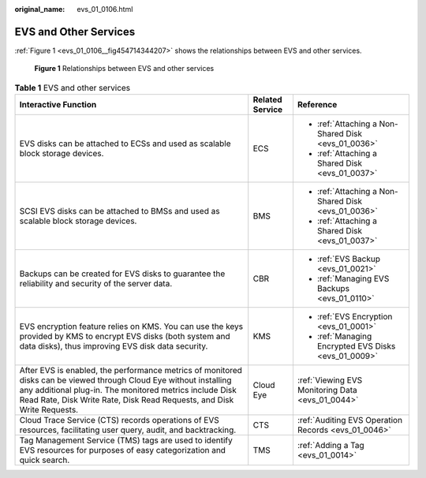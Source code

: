 :original_name: evs_01_0106.html

.. _evs_01_0106:

EVS and Other Services
======================

:ref:`Figure 1 <evs_01_0106__fig454714344207>` shows the relationships between EVS and other services.

.. _evs_01_0106__fig454714344207:

.. figure:: /_static/images/en-us_image_0000001694193601.png
   :alt: **Figure 1** Relationships between EVS and other services

   **Figure 1** Relationships between EVS and other services

.. table:: **Table 1** EVS and other services

   +---------------------------------------------------------------------------------------------------------------------------------------------------------------------------------------------------------------------------------------------------------+-----------------------+------------------------------------------------------+
   | Interactive Function                                                                                                                                                                                                                                    | Related Service       | Reference                                            |
   +=========================================================================================================================================================================================================================================================+=======================+======================================================+
   | EVS disks can be attached to ECSs and used as scalable block storage devices.                                                                                                                                                                           | ECS                   | -  :ref:`Attaching a Non-Shared Disk <evs_01_0036>`  |
   |                                                                                                                                                                                                                                                         |                       | -  :ref:`Attaching a Shared Disk <evs_01_0037>`      |
   +---------------------------------------------------------------------------------------------------------------------------------------------------------------------------------------------------------------------------------------------------------+-----------------------+------------------------------------------------------+
   | SCSI EVS disks can be attached to BMSs and used as scalable block storage devices.                                                                                                                                                                      | BMS                   | -  :ref:`Attaching a Non-Shared Disk <evs_01_0036>`  |
   |                                                                                                                                                                                                                                                         |                       | -  :ref:`Attaching a Shared Disk <evs_01_0037>`      |
   +---------------------------------------------------------------------------------------------------------------------------------------------------------------------------------------------------------------------------------------------------------+-----------------------+------------------------------------------------------+
   | Backups can be created for EVS disks to guarantee the reliability and security of the server data.                                                                                                                                                      | CBR                   | -  :ref:`EVS Backup <evs_01_0021>`                   |
   |                                                                                                                                                                                                                                                         |                       | -  :ref:`Managing EVS Backups <evs_01_0110>`         |
   +---------------------------------------------------------------------------------------------------------------------------------------------------------------------------------------------------------------------------------------------------------+-----------------------+------------------------------------------------------+
   | EVS encryption feature relies on KMS. You can use the keys provided by KMS to encrypt EVS disks (both system and data disks), thus improving EVS disk data security.                                                                                    | KMS                   | -  :ref:`EVS Encryption <evs_01_0001>`               |
   |                                                                                                                                                                                                                                                         |                       | -  :ref:`Managing Encrypted EVS Disks <evs_01_0009>` |
   +---------------------------------------------------------------------------------------------------------------------------------------------------------------------------------------------------------------------------------------------------------+-----------------------+------------------------------------------------------+
   | After EVS is enabled, the performance metrics of monitored disks can be viewed through Cloud Eye without installing any additional plug-in. The monitored metrics include Disk Read Rate, Disk Write Rate, Disk Read Requests, and Disk Write Requests. | Cloud Eye             | :ref:`Viewing EVS Monitoring Data <evs_01_0044>`     |
   +---------------------------------------------------------------------------------------------------------------------------------------------------------------------------------------------------------------------------------------------------------+-----------------------+------------------------------------------------------+
   | Cloud Trace Service (CTS) records operations of EVS resources, facilitating user query, audit, and backtracking.                                                                                                                                        | CTS                   | :ref:`Auditing EVS Operation Records <evs_01_0046>`  |
   +---------------------------------------------------------------------------------------------------------------------------------------------------------------------------------------------------------------------------------------------------------+-----------------------+------------------------------------------------------+
   | Tag Management Service (TMS) tags are used to identify EVS resources for purposes of easy categorization and quick search.                                                                                                                              | TMS                   | :ref:`Adding a Tag <evs_01_0014>`                    |
   +---------------------------------------------------------------------------------------------------------------------------------------------------------------------------------------------------------------------------------------------------------+-----------------------+------------------------------------------------------+
